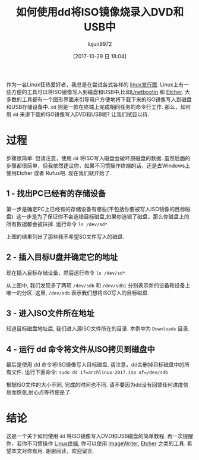 #+TITLE: 如何使用dd将ISO镜像烧录入DVD和USB中
#+URL: http://www.linuxandubuntu.com/home/how-to-burn-iso-image-to-dvd-and-usb-using-dd
#+AUTHOR: lujun9972
#+TAGS: dd common
#+DATE: [2017-10-29 日 18:04]
#+LANGUAGE:  zh-CN
#+OPTIONS:  H:6 num:nil toc:t \n:nil ::t |:t ^:nil -:nil f:t *:t <:nil


作为一名Linux狂热爱好者，我总是在尝试各式各样的 [[http://www.linuxandubuntu.com/home/category/distros][linux发行版]]. Linux上有一些方便的工具可以将ISO镜像写入到磁盘和USB中,比如[[http://www.linuxandubuntu.com/home/how-to-install-linux-mint-from-usb][Unetbootin]] 和 [[http://www.linuxandubuntu.com/home/etcher-burn-images-to-sd-card-make-bootable-usb][Etcher]]. 
大多数的工具都有一个图形界面来引导用户方便地将下载下来的ISO镜像写入到磁盘和USB存储设备中. =dd= 则是一款在终端上完成相同任务的命令行工作. 
那么，如何用 =dd= 来讲下载的ISO镜像写入DVD和USB呢? 让我们拭目以待. 

* 过程

步骤很简单. 但请注意，使用 =dd= 将ISO写入磁盘会破坏原磁盘的数据. 虽然后面的步骤都很简单，但我依然建议你，如果不习惯操作终端的话，还是去Windows上使用Etcher 或者 Rufus吧. 
现在我们就开始了. 

** 1 - 找出PC已经有的存储设备

第一步是确定PC上已经有的存储设备有哪些(不包括你要被写入ISO镜像的目标磁盘). 
这一步是为了保证你不会选错目标磁盘,如果你选错了磁盘，那么你磁盘上的所有数据都会被抹掉.
运行命令 =ls /dev/sd*=
[[http://www.linuxandubuntu.com/uploads/2/1/1/5/21152474/burn-usb_orig.png]]

上图的结果列出了那些我不希望SO文件写入的磁盘.

** 2 - 插入目标U盘并确定它的地址

现在插入目标存储设备，然后运行命令 =ls /dev/sd*=
[[http://www.linuxandubuntu.com/uploads/2/1/1/5/21152474/burn-usb_1_orig.png]]

从上图中, 我们发现多了两项 =/dev/sdb= 和 =/dev/sdb1= 分别表示新的设备和设备上唯一的分区. 
这里, =/dev/sdb= 表示我们想将ISO写入的目标磁盘. 

** 3 - 进入ISO文件所在地址

知道目标磁盘地址后, 我们进入源ISO文件所在的目录. 本例中为 =Downloads= 目录. 
[[http://www.linuxandubuntu.com/uploads/2/1/1/5/21152474/burn-usb_2_orig.png]]

** 4 - 运行 dd 命令将文件从ISO拷贝到磁盘中

最后是使用 dd 命令将ISO镜像写入目标磁盘. 请注意，dd会删掉目标磁盘中的所有文件. 运行下面命令:
=sudo dd if=archlinux-2017.iso of=/dev/sdb=
[[http://www.linuxandubuntu.com/uploads/2/1/1/5/21152474/burn-usb_3_orig.png]]

根据ISO文件的大小不同, 完成的时间也不同. 请不要因为dd没有回馈任何进度信息而慌张,耐心点等待便是了.

* 结论

这是一个关于如何使用 =dd= 将ISO镜像写入DVD和USB磁盘的简单教程. 
再一次提醒你，若你不习惯操作 [[http://www.linuxandubuntu.com/home/10-best-linux-terminals-for-ubuntu-and-fedora][Linux终端]], 你可以使用 [[http://www.linuxandubuntu.com/home/how-to-make-a-multiboot-usb-in-linux-and-windows][ImageWriter]], [[http://www.linuxandubuntu.com/home/etcher-burn-images-to-sd-card-make-bootable-usb][Etcher]] 之类的工具.
希望本文对你有用. 谢谢阅读，欢迎留言.
